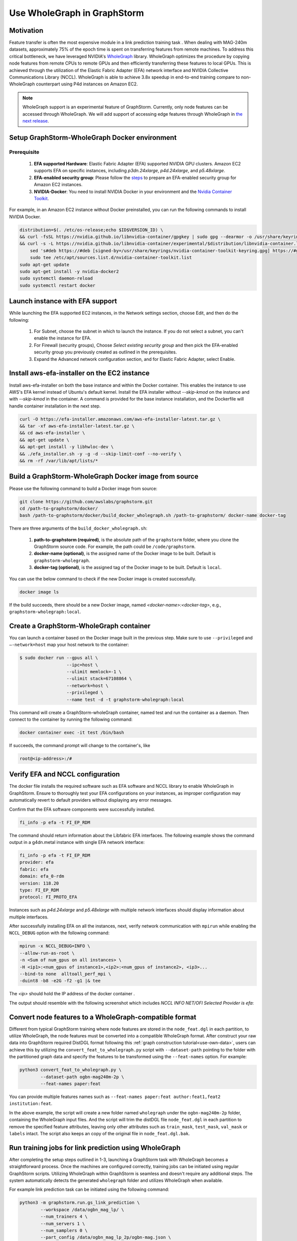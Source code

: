 .. _advanced_wholegraph:

Use WholeGraph in GraphStorm
=============================

Motivation
-----------

Feature transfer is often the most expensive module in a link prediction training task . When dealing with MAG-240m datasets, approximately 75% of the epoch time is spent on transferring features from remote machines. To address this critical bottleneck, we have leveraged NVIDIA's `WholeGraph <https://github.com/rapidsai/wholegraph>`_ library. WholeGraph optimizes the procedure by copying node features from remote CPUs to remote GPUs and then efficiently transferring these features to local GPUs. This is achieved through the utilization of the Elastic Fabric Adapter (EFA) network interface and NVIDIA Collective Communications Library (NCCL).  WholeGraph is able to achieve 3.8x speedup in end-to-end training compare to non-WholeGraph counterpart using  P4d instances on Amazon EC2.

.. Note::

    WholeGraph support is an experimental feature of GraphStorm. Currently, only node features can be accessed through WholeGraph. We will add support of accessing edge features through WholeGraph in `the next release <https://github.com/awslabs/graphstorm/issues/512>`_.

Setup GraphStorm-WholeGraph Docker environment
------------------------------------------------

Prerequisite
^^^^^^^^^^^^^^^

    1. **EFA supported Hardware**: Elastic Fabric Adapter (EFA) supported NVIDIA GPU clusters. Amazon EC2 supports EFA on specific instances, including `p3dn.24xlarge`, `p4d.24xlarge`, and `p5.48xlarge`.
    
    2. **EFA-enabled security group**: Please follow the `steps <https://docs.aws.amazon.com/AWSEC2/latest/UserGuide/efa-start-nccl-base.html#nccl-start-base-setup>`_ to prepare an EFA-enabled security group for Amazon EC2 instances.
    
    3. **NVIDIA-Docker**: You need to install NVIDIA Docker in your environment and the `Nvidia Container Toolkit <https://docs.nvidia.com/datacenter/cloud-native/container-toolkit/install-guide.html>`_.

For example, in an Amazon EC2 instance without Docker preinstalled, you can run the following commands to install NVIDIA Docker.

.. code:: bash

    distribution=$(. /etc/os-release;echo $ID$VERSION_ID) \
    && curl -fsSL https://nvidia.github.io/libnvidia-container/gpgkey | sudo gpg --dearmor -o /usr/share/keyrings/nvidia-container-toolkit-keyring.gpg \
    && curl -s -L https://nvidia.github.io/libnvidia-container/experimental/$distribution/libnvidia-container.list | \
        sed 's#deb https://#deb [signed-by=/usr/share/keyrings/nvidia-container-toolkit-keyring.gpg] https://#g' | \
        sudo tee /etc/apt/sources.list.d/nvidia-container-toolkit.list
    sudo apt-get update
    sudo apt-get install -y nvidia-docker2
    sudo systemctl daemon-reload
    sudo systemctl restart docker

Launch instance with EFA support
---------------------------------

While launching the EFA supported EC2 instances, in the Network settings section, choose Edit, and then do the following:

    1. For Subnet, choose the subnet in which to launch the instance. If you do not select a subnet, you can't enable the instance for EFA.

    2. For Firewall (security groups), Choose `Select existing security group` and then pick the EFA-enabled security group you previously created as outlined in the prerequisites.

    3. Expand the Advanced network configuration section, and for Elastic Fabric Adapter, select Enable.


Install aws-efa-installer on the EC2 instance
----------------------------------------------

Install aws-efa-installer on both the base instance and within the Docker container. This enables the instance to use AWS's EFA kernel instead of Ubuntu's default kernel. Install the EFA installer without `--skip-kmod` on the instance and with `--skip-kmod` in the container. A command is provided for the base instance installation, and the Dockerfile will handle container installation in the next step.

.. code:: bash

    curl -O https://efa-installer.amazonaws.com/aws-efa-installer-latest.tar.gz \
    && tar -xf aws-efa-installer-latest.tar.gz \
    && cd aws-efa-installer \
    && apt-get update \
    && apt-get install -y libhwloc-dev \
    && ./efa_installer.sh -y -g -d --skip-limit-conf --no-verify \
    && rm -rf /var/lib/apt/lists/*


Build a GraphStorm-WholeGraph Docker image from source
--------------------------------------------------------

Please use the following command to build a Docker image from source:

.. code:: bash

    git clone https://github.com/awslabs/graphstorm.git
    cd /path-to-graphstorm/docker/
    bash /path-to-graphstorm/docker/build_docker_wholegraph.sh /path-to-graphstorm/ docker-name docker-tag

There are three arguments of the ``build_docker_wholegraph.sh``:

    1. **path-to-graphstorm (required)**, is the absolute path of the ``graphstorm`` folder, where you clone the GraphStorm source code. For example, the path could be ``/code/graphstorm``.
    
    2. **docker-name (optional)**, is the assigned name of the Docker image to be built. Default is ``graphstorm-wholegraph``.
    
    3. **docker-tag (optional)**, is the assigned tag of the Docker image to be built. Default is ``local``.

You can use the below command to check if the new Docker image is created successfully.

.. code:: bash

    docker image ls

If the build succeeds, there should be a new Docker image, named `<docker-name>:<docker-tag>`, e.g., ``graphstorm-wholegraph:local``.

Create a GraphStorm-WholeGraph container
-----------------------------------------

You can launch a container based on the Docker image built in the previous step. Make sure to use ``--privileged`` and ``—-network=host`` map your host network to the container:

.. code:: bash

    $ sudo docker run --gpus all \
                      --ipc=host \
                      --ulimit memlock=-1 \ 
                      --ulimit stack=67108864 \
                      --network=host \
                      --privileged \
                      --name test -d -t graphstorm-wholegraph:local
                      
This command will create a GraphStorm-wholeGraph container, named test and run the container as a daemon.
Then connect to the container by running the following command:

.. code:: bash

    docker container exec -it test /bin/bash

If succeeds, the command prompt will change to the container's, like

.. code:: bash

    root@<ip-address>:/#

Verify EFA and NCCL configuration
-----------------------------------

The docker file installs the required software such as EFA software and NCCL library to enable WholeGraph in GraphStorm. Ensure to thoroughly test your EFA configurations on your instances, as improper configuration may automatically revert to default providers without displaying any error messages.

Confirm that the EFA software components were successfully installed.

.. code:: bash

    fi_info -p efa -t FI_EP_RDM

The command should return information about the Libfabric EFA interfaces. The following example shows the command output in a g4dn.metal instance with single EFA network interface:

.. code:: bash

    fi_info -p efa -t FI_EP_RDM
    provider: efa
    fabric: efa
    domain: efa_0-rdm
    version: 118.20
    type: FI_EP_RDM
    protocol: FI_PROTO_EFA

Instances such as `p4d.24xlarge` and `p5.48xlarge` with multiple network interfaces should display information about multiple interfaces.

After successfully installing EFA on all the instances, next, verify network communication with ``mpirun`` while enabling the ``NCCL_DEBUG`` option with the following command:

.. code:: bash

    mpirun -x NCCL_DEBUG=INFO \
    --allow-run-as-root \
    -n <Sum of num_gpus on all instances> \
    -H <ip1>:<num_gpus of instance1>,<ip2>:<num_gpus of instance2>, <ip3>...
    --bind-to none  alltoall_perf_mpi \
    -duint8 -b8 -e2G -f2 -g1 |& tee 
    
The `<ip>` should hold the IP address of the docker container .  

The output should resemble with the following screenshot which includes `NCCL INFO NET/OFI Selected Provider is efa`:

.. figure:: ../../../tutorial/wholegraph-nccl.png
    :align: center


Convert node features to a WholeGraph-compatible format
---------------------------------------------------------

Different from typical GraphStorm training where node features are stored in the ``node_feat.dgl`` in each partition, to utilize WholeGraph, the node features must be converted into a compatible WholeGraph format. After construct your raw data into GraphStorm required DistDGL format following this :ref:`graph construction tutorial<use-own-data>`, users can achieve this by utilizing the ``convert_feat_to_wholegraph.py`` script with ``--dataset-path`` pointing to the folder with the partitioned graph data and specify the features to be transformed using the ``--feat-names`` option. For example:

.. code:: bash

    python3 convert_feat_to_wholegraph.py \
            --dataset-path ogbn-mag240m-2p \
            --feat-names paper:feat

You can provide multiple features names such as ``--feat-names paper:feat author:feat1,feat2 institution:feat``.

In the above example, the script will create a new folder named ``wholegraph`` under the ``ogbn-mag240m-2p`` folder, containing the WholeGraph input files. And the script will trim the distDGL file ``node_feat.dgl`` in each partition to remove the specified feature attributes, leaving only other attributes such as ``train_mask``, ``test_mask``, ``val_mask`` or ``labels`` intact. The script also keeps an copy of the original file in ``node_feat.dgl.bak``.

Run training jobs for link prediction using WholeGraph
-------------------------------------------------------

After completing the setup steps outlined in 1-3, launching a GraphStorm task with WholeGraph becomes a straightforward process. Once the machines are configured correctly, training jobs can be initiated using regular GraphStorm scripts. Utilizing WholeGraph within GraphStorm is seamless and doesn't require any additional steps. The system automatically detects the generated ``wholegraph`` folder and utilizes WholeGraph when available.

For example link prediction task can be initiated using the following command:

.. code:: bash

    python3 -m graphstorm.run.gs_link_prediction \
            --workspace /data/ogbn_mag_lp/ \
            --num_trainers 4 \
            --num_servers 1 \
            --num_samplers 0 \
            --part_config /data/ogbn_mag_lp_2p/ogbn-mag.json \
            --ip_config /data/ip_list.txt \
            --ssh_port 2222 \
            --graph_format csc,coo \
            --cf /graphstorm/training_scripts/gsgnn_lp/mag_lp.yaml \
            --node-feat-name paper:feat

The output should include the following messages confirming the use of WholeGraph.

.. figure:: ../../../tutorial/wholegraph-signal.png
    :align: center


